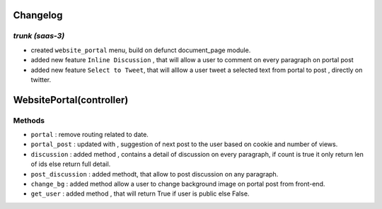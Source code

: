 .. _changelog:

Changelog
=========

`trunk (saas-3)`
++++++++++++++++

- created ``website_portal`` menu, build on defunct document_page module.
- added new feature ``Inline Discussion`` , that will allow a user to comment
  on every paragraph on portal post
- added new feature ``Select to Tweet``, that will alllow a user tweet a
  selected text from portal to post , directly on twitter.

WebsitePortal(controller)
=======================

Methods
+++++++

- ``portal`` : remove routing related to date.
- ``portal_post`` : updated with , suggestion of next post to the user based on
  cookie and number of views.
- ``discussion`` : added method , contains a detail of discussion on every
  paragraph, if count is true it only return len of ids else return full
  detail.
- ``post_discussion`` : added methodt, that allow to post discussion on any
  paragraph.
- ``change_bg`` : added method allow a user to change background image on portal
  post from front-end.
- ``get_user`` : added method , that will return True if user is public else False.

